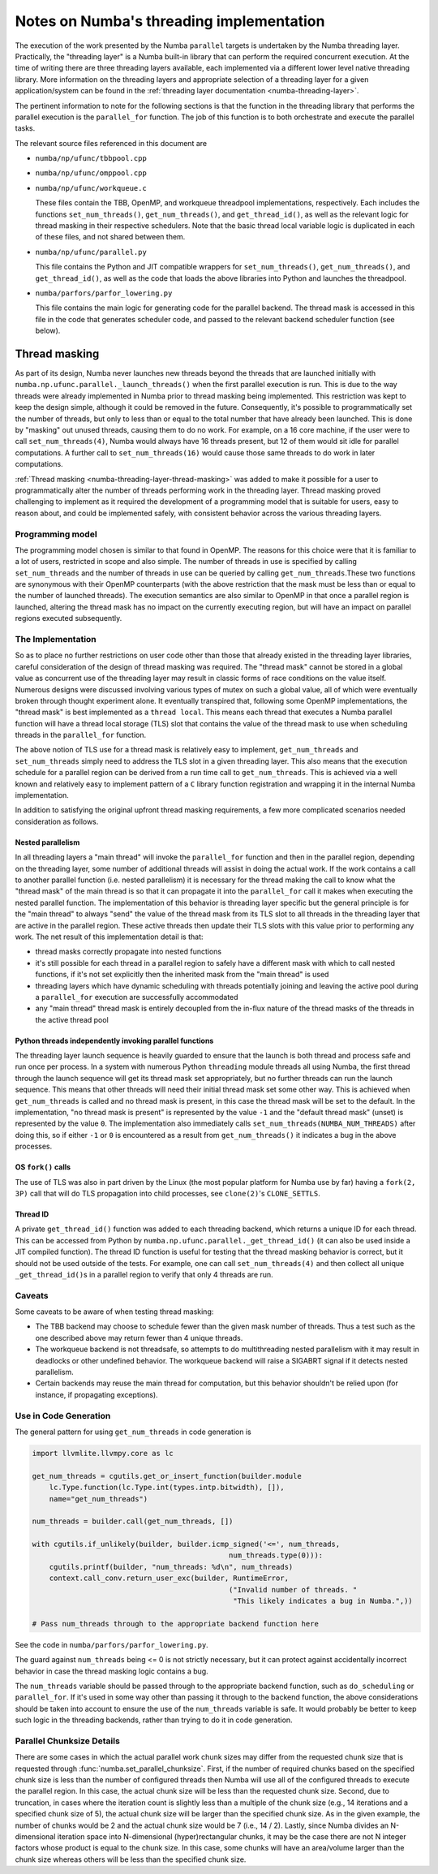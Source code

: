 =========================================
Notes on Numba's threading implementation
=========================================

The execution of the work presented by the Numba ``parallel`` targets is
undertaken by the Numba threading layer. Practically, the "threading layer"
is a Numba built-in library that can perform the required concurrent execution.
At the time of writing there are three threading layers available, each
implemented via a different lower level native threading library. More
information on the threading layers and appropriate selection of a threading
layer for a given application/system can be found in the
:ref:`threading layer documentation <numba-threading-layer>`.

The pertinent information to note for the following sections is that the
function in the threading library that performs the parallel execution is the
``parallel_for`` function. The job of this function is to both orchestrate and
execute the parallel tasks.

The relevant source files referenced in this document are

- ``numba/np/ufunc/tbbpool.cpp``
- ``numba/np/ufunc/omppool.cpp``
- ``numba/np/ufunc/workqueue.c``

  These files contain the TBB, OpenMP, and workqueue threadpool
  implementations, respectively. Each includes the functions
  ``set_num_threads()``, ``get_num_threads()``, and ``get_thread_id()``, as
  well as the relevant logic for thread masking in their respective
  schedulers. Note that the basic thread local variable logic is duplicated in
  each of these files, and not shared between them.

- ``numba/np/ufunc/parallel.py``

  This file contains the Python and JIT compatible wrappers for
  ``set_num_threads()``, ``get_num_threads()``, and ``get_thread_id()``, as
  well as the code that loads the above libraries into Python and launches the
  threadpool.

- ``numba/parfors/parfor_lowering.py``

  This file contains the main logic for generating code for the parallel
  backend. The thread mask is accessed in this file in the code that generates
  scheduler code, and passed to the relevant backend scheduler function (see
  below).

Thread masking
--------------

As part of its design, Numba never launches new threads beyond the threads
that are launched initially with ``numba.np.ufunc.parallel._launch_threads()``
when the first parallel execution is run. This is due to the way threads were
already implemented in Numba prior to thread masking being implemented. This
restriction was kept to keep the design simple, although it could be removed
in the future. Consequently, it's possible to programmatically set the number
of threads, but only to less than or equal to the total number that have
already been launched. This is done by "masking" out unused threads, causing
them to do no work. For example, on a 16 core machine, if the user were to
call ``set_num_threads(4)``, Numba would always have 16 threads present, but
12 of them would sit idle for parallel computations. A further call to
``set_num_threads(16)`` would cause those same threads to do work in later
computations.

:ref:`Thread masking <numba-threading-layer-thread-masking>` was added to make
it possible for a user to programmatically alter the number of threads
performing work in the threading layer. Thread masking proved challenging to
implement as it required the development of a programming model that is suitable
for users, easy to reason about, and could be implemented safely, with
consistent behavior across the various threading layers.

Programming model
~~~~~~~~~~~~~~~~~

The programming model chosen is similar to that found in OpenMP. The reasons
for this choice were that it is familiar to a lot of users, restricted in
scope and also simple. The number of threads in use is specified by calling
``set_num_threads`` and the number of threads in use can be queried by calling
``get_num_threads``.These two functions are synonymous with their OpenMP
counterparts (with the above restriction that the mask must be less than or
equal to the number of launched threads). The execution semantics are also
similar to OpenMP in that once a parallel region is launched, altering the
thread mask has no impact on the currently executing region, but will have an
impact on parallel regions executed subsequently.

The Implementation
~~~~~~~~~~~~~~~~~~

So as to place no further restrictions on user code other than those that
already existed in the threading layer libraries, careful consideration of the
design of thread masking was required. The "thread mask" cannot be stored in a
global value as concurrent use of the threading layer may result in classic
forms of race conditions on the value itself. Numerous designs were discussed
involving various types of mutex on such a global value, all of which were
eventually broken through thought experiment alone. It eventually transpired
that, following some OpenMP implementations, the "thread mask" is best
implemented as a ``thread local``. This means each thread that executes a Numba
parallel function will have a thread local storage (TLS) slot that contains the
value of the thread mask to use when scheduling threads in the ``parallel_for``
function.

The above notion of TLS use for a thread mask is relatively easy to implement,
``get_num_threads`` and ``set_num_threads`` simply need to address the TLS slot
in a given threading layer. This also means that the execution schedule for a
parallel region can be derived from a run time call to ``get_num_threads``. This
is achieved via a well known and relatively easy to implement pattern of a ``C``
library function registration and wrapping it in the internal Numba
implementation.

In addition to satisfying the original upfront thread masking requirements, a
few more complicated scenarios needed consideration as follows.

Nested parallelism
******************

In all threading layers a "main thread" will invoke the ``parallel_for``
function and then in the parallel region, depending on the threading layer,
some number of additional threads will assist in doing the actual work.
If the work contains a call to another parallel function (i.e. nested
parallelism) it is necessary for the thread making the call to know what the
"thread mask" of the main thread is so that it can propagate it into the
``parallel_for`` call it makes when executing the nested parallel function.
The implementation of this behavior is threading layer specific but the general
principle is for the "main thread" to always "send" the value of the thread mask
from its TLS slot to all threads in the threading layer that are active in the
parallel region. These active threads then update their TLS slots with this
value prior to performing any work. The net result of this implementation detail
is that:

* thread masks correctly propagate into nested functions
* it's still possible for each thread in a parallel region to safely have a
  different mask with which to call nested functions, if it's not set explicitly
  then the inherited mask from the "main thread" is used
* threading layers which have dynamic scheduling with threads potentially
  joining and leaving the active pool during a ``parallel_for`` execution are
  successfully accommodated
* any "main thread" thread mask is entirely decoupled from the in-flux nature
  of the thread masks of the threads in the active thread pool

Python threads independently invoking parallel functions
********************************************************

The threading layer launch sequence is heavily guarded to ensure that the
launch is both thread and process safe and run once per process. In a system
with numerous Python ``threading`` module threads all using Numba, the first
thread through the launch sequence will get its thread mask set appropriately,
but no further threads can run the launch sequence. This means that other
threads will need their initial thread mask set some other way. This is
achieved when ``get_num_threads`` is called and no thread mask is present, in
this case the thread mask will be set to the default. In the implementation,
"no thread mask is present" is represented by the value ``-1`` and the "default
thread mask" (unset) is represented by the value ``0``. The implementation also
immediately calls ``set_num_threads(NUMBA_NUM_THREADS)`` after doing this, so
if either ``-1`` or ``0`` is encountered as a result from ``get_num_threads()`` it
indicates a bug in the above processes.

OS ``fork()`` calls
*******************

The use of TLS was also in part driven by the Linux (the most popular
platform for Numba use by far) having a ``fork(2, 3P)`` call that will do TLS
propagation into child processes, see ``clone(2)``\ 's ``CLONE_SETTLS``.

Thread ID
*********

A private ``get_thread_id()`` function was added to each threading backend,
which returns a unique ID for each thread. This can be accessed from Python by
``numba.np.ufunc.parallel._get_thread_id()`` (it can also be used inside a
JIT compiled function). The thread ID function is useful for testing that the
thread masking behavior is correct, but it should not be used outside of the
tests. For example, one can call ``set_num_threads(4)`` and then collect all
unique ``_get_thread_id()``\ s in a parallel region to verify that only 4
threads are run.

Caveats
~~~~~~~

Some caveats to be aware of when testing thread masking:

- The TBB backend may choose to schedule fewer than the given mask number of
  threads. Thus a test such as the one described above may return fewer than 4
  unique threads.

- The workqueue backend is not threadsafe, so attempts to do multithreading
  nested parallelism with it may result in deadlocks or other undefined
  behavior. The workqueue backend will raise a SIGABRT signal if it detects
  nested parallelism.

- Certain backends may reuse the main thread for computation, but this
  behavior shouldn't be relied upon (for instance, if propagating exceptions).

Use in Code Generation
~~~~~~~~~~~~~~~~~~~~~~

The general pattern for using ``get_num_threads`` in code generation is

.. code:: python

   import llvmlite.llvmpy.core as lc

   get_num_threads = cgutils.get_or_insert_function(builder.module
       lc.Type.function(lc.Type.int(types.intp.bitwidth), []),
       name="get_num_threads")

   num_threads = builder.call(get_num_threads, [])

   with cgutils.if_unlikely(builder, builder.icmp_signed('<=', num_threads,
                                                 num_threads.type(0))):
       cgutils.printf(builder, "num_threads: %d\n", num_threads)
       context.call_conv.return_user_exc(builder, RuntimeError,
                                                 ("Invalid number of threads. "
                                                  "This likely indicates a bug in Numba.",))

   # Pass num_threads through to the appropriate backend function here

See the code in ``numba/parfors/parfor_lowering.py``.

The guard against ``num_threads`` being <= 0 is not strictly necessary, but it
can protect against accidentally incorrect behavior in case the thread masking
logic contains a bug.

The ``num_threads`` variable should be passed through to the appropriate
backend function, such as ``do_scheduling`` or ``parallel_for``. If it's used
in some way other than passing it through to the backend function, the above
considerations should be taken into account to ensure the use of the
``num_threads`` variable is safe. It would probably be better to keep such
logic in the threading backends, rather than trying to do it in code
generation.

.. _chunk-details-label:

Parallel Chunksize Details
~~~~~~~~~~~~~~~~~~~~~~~~~~

There are some cases in which the actual parallel work chunk sizes may differ
from the requested
chunk size that is requested through :func:`numba.set_parallel_chunksize`.
First, if the number of required chunks based on the specified chunk size
is less than the number of configured threads then Numba will use all of the configured
threads to execute the parallel region.  In this case, the actual chunk size will be
less than the requested chunk size.  Second, due to truncation, in cases where the
iteration count is slightly less than a multiple of the chunk size
(e.g., 14 iterations and a specified chunk size of 5), the actual chunk size will be
larger than the specified chunk size.  As in the given example, the number of chunks
would be 2 and the actual chunk size would be 7 (i.e., 14 / 2).  Lastly, since Numba
divides an N-dimensional iteration space into N-dimensional (hyper)rectangular chunks,
it may be the case there are not N integer factors whose product is equal to the chunk
size.  In this case, some chunks will have an area/volume larger than the chunk size
whereas others will be less than the specified chunk size.

